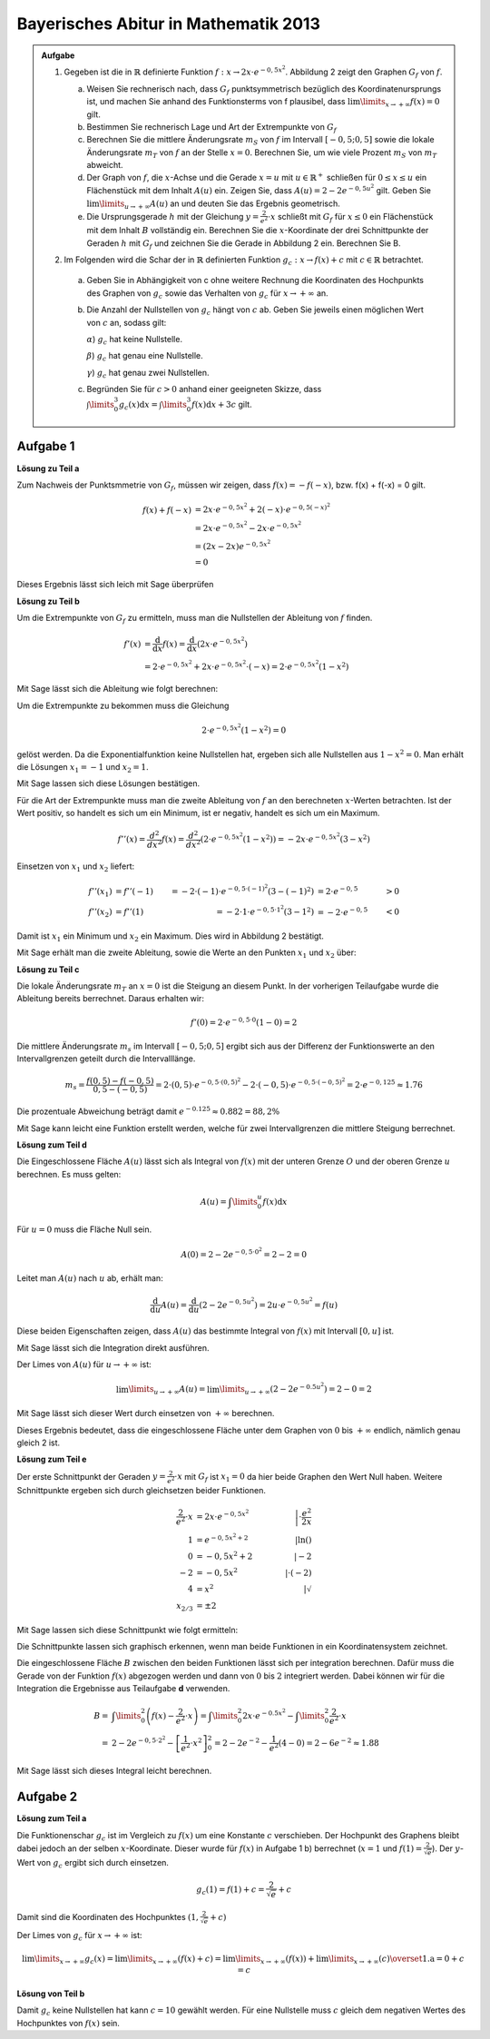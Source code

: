 Bayerisches Abitur in Mathematik 2013
-------------------------------------

.. admonition:: Aufgabe

  #.  Gegeben ist die in :math:`\mathbb{R}` definierte Funktion 
      :math:`f:x\rightarrow 2x\cdot e^{-0,5x^2}`. Abbildung 2 zeigt
      den Graphen :math:`G_f` von :math:`f`.

    
      .. image:: ../figs/kurvendiskussion.png
         :align: center

      a) Weisen Sie rechnerisch nach, dass :math:`G_f` punktsymmetrisch
         bezüglich des Koordinatenursprungs ist, und machen Sie anhand
         des Funktionsterms von f plausibel, dass
         :math:`\lim\limits_{x\rightarrow +\infty} f(x)=0` gilt.
      b) Bestimmen Sie rechnerisch Lage und Art der Extrempunkte von
         :math:`G_f`
      c) Berechnen Sie die mittlere Änderungsrate :math:`m_S` von :math:`f`
         im Intervall :math:`[-0,5;0,5]` sowie die lokale Änderungsrate
         :math:`m_T` von :math:`f` an der Stelle :math:`x=0`. Berechnen
         Sie, um wie viele Prozent :math:`m_S` von :math:`m_T` abweicht.
      d) Der Graph von :math:`f`, die :math:`x`-Achse und die Gerade
         :math:`x=u` mit :math:`u \in \mathbb{R}^+` schließen für
         :math:`0\leq x \leq u` ein Flächenstück mit dem Inhalt
         :math:`A(u)` ein. Zeigen Sie, dass :math:`A(u)=2-2e^{-0,5u^2}`
         gilt. Geben Sie :math:`\lim\limits_{u\rightarrow + \infty} A(u)` an
         und deuten Sie das Ergebnis geometrisch.
      e) Die Ursprungsgerade :math:`h` mit der Gleichung
         :math:`y=\frac{2}{e^2}\cdot x` schließt mit :math:`G_f` für
         :math:`x\leq 0` ein Flächenstück mit dem Inhalt :math:`B`
         vollständig ein. Berechnen Sie die :math:`x`-Koordinate der
         drei Schnittpunkte der Geraden :math:`h` mit :math:`G_f` und
         zeichnen Sie die Gerade in Abbildung 2 ein. Berechnen Sie B.

  #. Im Folgenden wird die Schar der in :math:`\mathbb{R}` definierten
     Funktion :math:`g_c: x\rightarrow f(x) + c` mit :math:`c\in \mathbb{R}`
     betrachtet.

    a) Geben Sie in Abhängigkeit von c ohne weitere Rechnung die Koordinaten
       des Hochpunkts des Graphen von :math:`g_c` sowie das Verhalten von
       :math:`g_c` für :math:`x\rightarrow + \infty` an.

    b) Die Anzahl der Nullstellen von :math:`g_c` hängt von :math:`c` ab.
       Geben Sie jeweils einen möglichen Wert von :math:`c` an, sodass gilt:

       :math:`\alpha`) :math:`g_c` hat keine Nullstelle.

       :math:`\beta`) :math:`g_c` hat genau eine Nullstelle.

       :math:`\gamma`) :math:`g_c` hat genau zwei Nullstellen.

    c) Begründen Sie für :math:`c>0` anhand einer geeigneten Skizze, dass
       :math:`\int\limits_0^3 g_c(x)\mathrm{d}x=\int\limits_0^3f(x)\mathrm{d}x+3c`
       gilt.

Aufgabe 1
^^^^^^^^^

**Lösung zu Teil a**

Zum Nachweis der Punktsmmetrie von :math:`G_f`, müssen wir zeigen,
dass :math:`f(x)=-f(-x)`, bzw. f(x) + f(-x) = 0 gilt.

.. math::
  
  f(x) + f(-x) & = 2x \cdot e^{-0,5x^2} + 2(-x) \cdot e^{-0,5(-x)^2}\\
  &= 2x \cdot e^{-0,5x^2} - 2 x \cdot e^{-0,5x^2}\\
  &= (2x - 2x) e^{-0,5x^2}\\
  &= 0

Dieses Ergebnis lässt sich leich mit Sage überprüfen

.. sagecellserver::

  sage: x = var('x')
  sage: f(x) = 2*x*exp(-0.5* x**2)
  sage: print("f(x) - f(-x) = " + str(f(x) + f(-x)))

.. end of output

**Lösung zu Teil b**

Um die Extrempunkte von :math:`G_f` zu ermitteln, muss man die
Nullstellen der Ableitung von :math:`f` finden.

.. math::

  f'(x) &= \frac{\mathrm{d}}{\mathrm{d}x}f(x) 
  = \frac{\mathrm{d}}{\mathrm{d}x}\left(2x\cdot e^{-0,5x^2}\right)\\
  &= 2 \cdot e^{-0,5x^2} + 2x\cdot e^{-0,5x^2}\cdot (-x) 
  = 2\cdot e^{-0,5x^2}\left(1-x^2\right)

Mit Sage lässt sich die Ableitung wie folgt berechnen:

.. sagecellserver::

  sage: df(x) = derivative(f(x),x)
  sage: print("Ableitung von f(x): " + str(df(x).simplify()))

.. end of output

Um die Extrempunkte zu bekommen muss die Gleichung

.. math::

  2\cdot e^{-0,5x^2}(1-x^2)=0

gelöst werden. Da die Exponentialfunktion keine Nullstellen hat,
ergeben sich alle Nullstellen aus :math:`1-x^2=0`. Man erhält die
Lösungen :math:`x_1=-1` und :math:`x_2=1`.

Mit Sage lassen sich diese Lösungen bestätigen.

.. sagecellserver::

  sage: nstn = solve(df(x)==0, x)
  sage: print("Nullstellen der Ableitung von f: " +repr(nstn))

.. end of output

Für die Art der Extrempunkte muss man die zweite Ableitung von :math:`f`
an den berechneten :math:`x`-Werten betrachten. Ist der Wert positiv,
so handelt es sich um ein Minimum, ist er negativ, handelt es sich um ein Maximum.

.. math::

  f''(x) = \frac{d^2}{dx^2}f(x) = \frac{d^2}{dx^2}\left(2\cdot 
  e^{-0,5x^2}\left(1-x^2\right)\right)
  = - 2x\cdot e^{-0,5x^2}\left(3-x^2\right)

Einsetzen von :math:`x_1` und :math:`x_2` liefert:

.. math::
  f''(x_1) &= f''(-1) &= -2 \cdot (-1)\cdot e^{-0,5\cdot(-1)^2}\left(3-(-1)^2\right)
  &= 2 \cdot e^{-0,5} &> 0\\
  f''(x_2) &= f''(1) &= -2 \cdot 1\cdot e^{-0,5 \cdot 1^2}\left(3-1^2\right)
  &= -2 \cdot e^{-0,5} &< 0

Damit ist :math:`x_1` ein Minimum und :math:`x_2` ein Maximum. Dies
wird in Abbildung 2 bestätigt.

Mit Sage erhält man die zweite Ableitung, sowie die Werte an den Punkten
:math:`x_1` und :math:`x_2` über:

.. sagecellserver::

  sage: ddf(x) = derivative(df(x),x)
  sage: print("Zweite Ableitung von f(x): " + str(ddf(x).simplify()))
  sage: print("ddf(-1) = " + str(ddf(-1)))
  sage: print("ddf(1) = " + str(ddf(1)))

.. end of output

**Lösung zu Teil c**

Die lokale Änderungsrate :math:`m_T` an :math:`x=0` ist die Steigung
an diesem Punkt. In der vorherigen Teilaufgabe wurde die Ableitung
bereits berrechnet. Daraus erhalten wir:

.. math::

  f'(0) = 2 \cdot e^{-0,5\cdot0}(1-0) = 2

.. sagecellserver::

  sage: print("df(0) = " + str(df(0)))

.. end of output

Die mittlere Änderungsrate :math:`m_s` im Intervall :math:`[-0,5;0,5]`
ergibt sich aus der Differenz der Funktionswerte an den Intervallgrenzen
geteilt durch die Intervalllänge.

.. math::
  m_s=\frac{f(0,5)-f(-0,5)}{0,5 - (-0,5)} = 2\cdot(0,5)\cdot e^{-0,5\cdot(0,5)^2}
  - 2\cdot(-0,5)\cdot e^{-0,5\cdot(-0,5)^2} = 2\cdot e^{-0,125} \approx 1.76

Die prozentuale Abweichung beträgt damit :math:`e^{-0.125}\approx 0.882 = 88,2\%`

Mit Sage kann leicht eine Funktion erstellt werden, welche für zwei Intervallgrenzen
die mittlere Steigung berrechnet.

.. sagecellserver::

  sage: def ms(x1,x2):
  sage:    return (f(x2)-f(x1))/(x2-x1)
  sage: print("Mittlere Steigung  zwischen -0,5 und 0,5: " + str(ms(-0.5,0.5)))
  sage: print("Prozentuale Abweichung zur lokalen Steigung: " + str(ms(-0.5,0.5)/df(0)))

.. end of output

**Lösung zum Teil d**

Die Eingeschlossene Fläche :math:`A(u)` lässt sich als Integral von :math:`f(x)`
mit der unteren Grenze :math:`O` und der oberen Grenze :math:`u` berechnen.
Es muss gelten:

.. math::

  A(u) = \int\limits_0^u f(x) \mathrm{d}x

Für :math:`u=0` muss die Fläche Null sein.

.. math::

  A(0) = 2 - 2e^{-0,5\cdot 0^2} = 2 - 2 = 0

Leitet man :math:`A(u)` nach :math:`u` ab, erhält man:

.. math::

  \frac{\mathrm{d}}{\mathrm{d}u} A(u) 
  = \frac{\mathrm{d}}{\mathrm{d}u}\left(2-2e^{-0,5u^2}\right) 
  = 2u\cdot e^{-0,5 u^2} = f(u)

Diese beiden Eigenschaften zeigen, dass :math:`A(u)` das bestimmte
Integral von :math:`f(x)` mit Intervall :math:`[0,u]` ist.

Mit Sage lässt sich die Integration direkt ausführen.

.. sagecellserver::

  sage: from sage.symbolic.integration.integral import indefinite_integral
  sage: u = var('u')
  sage: assume(u>0)
  sage: f.integral(x,0,u)

.. end of output

Der Limes von :math:`A(u)` für :math:`u\rightarrow +\infty` ist:

.. math::

  \lim\limits_{u\rightarrow +\infty} A(u)
  = \lim\limits_{u\rightarrow +\infty}\left(2-2e^{-0.5u^2}\right)
  = 2 - 0 = 2

Mit Sage lässt sich dieser Wert durch einsetzen von :math:`+\infty` berechnen.

.. 
  In Sage scheint es einen Bug zu geben der ein Einsetzen von Infinity
  in f(x) = exp(-x^2) zu einem RuntimeError führt siehe
  https://groups.google.com/forum/#!topic/sage-devel/tqDSbZ499ME
  http://trac.sagemath.org/ticket/19918


.. sagecellserver::

  sage: print(u"A(\u221E) = " + str(2-2*e^(-0.5*Infinity^2)))

.. end of output

Dieses Ergebnis bedeutet, dass die eingeschlossene Fläche unter dem Graphen von
:math:`0` bis :math:`+\infty` endlich, nämlich genau gleich 2 ist.

**Lösung zum Teil e**

Der erste Schnittpunkt der Geraden :math:`y=\frac{2}{e^2}\cdot x` mit :math:`G_f`
ist :math:`x_1=0` da hier beide Graphen den Wert Null haben. Weitere
Schnittpunkte ergeben sich durch gleichsetzen beider Funktionen.

.. math::

  \frac{2}{e^2}\cdot x &= 2x \cdot e^{-0,5x^2} &\left| \cdot \frac{e^2}{2x}\right. \\
  1 &= e^{-0,5x^2 + 2} &\left| \ln()\right. \\
  0 &= -0,5x^2 + 2 \qquad&\left| -2\right.\\
  -2 &= -0,5x^2 &\left| \cdot (-2)\right. \\
  4 &= x^2 &\left| \sqrt{\ } \right. \\
  x_{2/ 3} &= \pm 2

Mit Sage lassen sich diese Schnittpunkt wie folgt ermitteln:

.. sagecellserver::

  sage: g(x) = x * 2 / e^2
  sage: solve(f(x) == g(x), x)

.. end of output

Die Schnittpunkte lassen sich graphisch erkennen, wenn man beide Funktionen
in ein Koordinatensystem zeichnet.

.. sagecellserver::

  sage: pf = plot(f, (0,2), color='blue', fill=g, fillcolor='yellow')
  sage: ppf = plot(f, (-4,0), color='blue')
  sage: pppf = plot(f, (2,4), color='blue')
  sage: pg = plot(g, (-4,4), color='red')
  sage: b = text("B",(1,0.7))
  sage: show(pf + pg + ppf + pppf + b, aspect_ratio=1)

.. end of output

Die eingeschlossene Fläche :math:`B` zwischen den beiden Funktionen
lässt sich per integration berechnen. Dafür muss die Gerade von der
Funktion :math:`f(x)` abgezogen werden und dann von :math:`0` bis
:math:`2` integriert werden. Dabei können wir für die Integration
die Ergebnisse aus Teilaufgabe **d** verwenden.

.. math::

  B =& \int\limits_0^2\left( f(x) - \frac{2}{e^2}\cdot x\right)
  = \int\limits_0^2 2x\cdot e ^{-0.5x^2} 
  - \int\limits_0^2\frac{2}{e^2}\cdot x\\
  =& 2 - 2e^{-0,5\cdot 2^2} - \left[ \frac{1}{e^2}\cdot x^2 \right]_{0}^{2}
  = 2 - 2e^{-2} - \frac{1}{e^2}\left(4-0\right)
  = 2 - 6 e^{-2} \approx 1.88

Mit Sage lässt sich dieses Integral leicht berechnen.

.. sagecellserver::

  sage: h(x) = f(x) - g(x)
  sage: ih = integral(h(x),x,0,2)
  sage: print("Die Fläche B ist: " + str(float(ih)))

.. end of output

Aufgabe 2
^^^^^^^^^

**Lösung zum Teil a**

Die Funktionenschar :math:`g_c` ist im Vergleich zu :math:`f(x)`
um eine Konstante :math:`c` verschieben. Der Hochpunkt des Graphens
bleibt dabei jedoch an der selben :math:`x`-Koordinate. Dieser wurde
für :math:`f(x)` in Aufgabe 1 b) berrechnet (:math:`x=1` und 
:math:`f(1) = \frac{2}{\sqrt{e}}`).
Der :math:`y`-Wert von :math:`g_c` ergibt sich durch einsetzen.

.. math::

  g_c(1) = f(1) + c = \frac{2}{\sqrt{e}} + c

Damit sind die Koordinaten des Hochpunktes :math:`(1,\frac{2}{\sqrt{e}} + c)`

Der Limes von :math:`g_c` für :math:`x\rightarrow + \infty` ist:

.. math::

  \lim\limits_{x\rightarrow +\infty} g_c(x) 
  = \lim\limits_{x\rightarrow+\infty}\left( f(x) + c\right)
  = \lim\limits_{x\rightarrow+\infty}\left( f(x)\right)  
  + \lim\limits_{x\rightarrow+\infty}(c)
  \overset{\mathrm{1. a}}{=} 0 + c = c

.. Hier wäre in Sage eine betrachtung von gc(Infinity) interresant
   Dies ist aber wegen des oben genannten Bugs noch nicht möglich

**Lösung von Teil b**

Damit :math:`g_c` keine Nullstellen hat kann :math:`c=10` gewählt werden.
Für eine Nullstelle muss :math:`c` gleich dem negativen Wertes des Hochpunktes
von :math:`f(x)` sein. 
